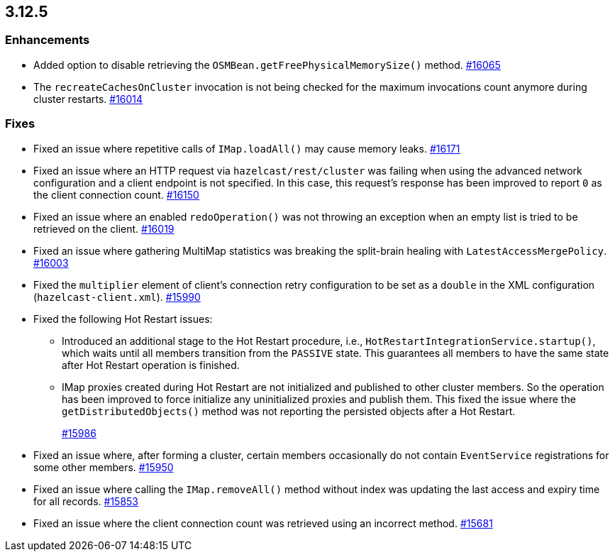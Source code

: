 == 3.12.5

[[enh-3125]]
=== Enhancements

* Added option to disable retrieving the
`OSMBean.getFreePhysicalMemorySize()` method.
https://github.com/hazelcast/hazelcast/pull/16065[#16065]
* The `recreateCachesOnCluster` invocation is not being checked
for the maximum invocations count anymore during cluster restarts.
https://github.com/hazelcast/hazelcast/pull/16014[#16014]


[[fixes-3125]]
=== Fixes

* Fixed an issue where repetitive calls of `IMap.loadAll()`
may cause memory leaks.
https://github.com/hazelcast/hazelcast/pull/16171[#16171]
* Fixed an issue where an HTTP request via
`hazelcast/rest/cluster` was failing when using the advanced network
configuration and a client endpoint is
not specified. In this case, this request's response
has been improved to report `0` as the client connection count.
https://github.com/hazelcast/hazelcast/pull/16150[#16150]
* Fixed an issue where an enabled `redoOperation()` was not
throwing an exception when an empty list is tried to be retrieved
on the client.
https://github.com/hazelcast/hazelcast/pull/16019[#16019]
* Fixed an issue where gathering MultiMap statistics was breaking
the split-brain healing with `LatestAccessMergePolicy`.
https://github.com/hazelcast/hazelcast/issues/16003[#16003]
* Fixed the `multiplier` element of client's connection
retry configuration to be set as a `double` in the
XML configuration (`hazelcast-client.xml`). 
https://github.com/hazelcast/hazelcast/pull/15990[#15990]
* Fixed the following Hot Restart issues:
** Introduced an additional stage to the Hot Restart
procedure, i.e., `HotRestartIntegrationService.startup()`,
which waits until all members transition from the `PASSIVE` state.
This guarantees all members to have the same state after Hot
Restart operation is finished.
** IMap proxies created during Hot Restart are not initialized
and published to other cluster members. So the operation
has been improved to force initialize any uninitialized proxies
and publish them. This fixed the issue where the
`getDistributedObjects()` method was not reporting the persisted
objects after a Hot Restart.
+
https://github.com/hazelcast/hazelcast/pull/15986[#15986]
* Fixed an issue where, after forming a cluster, certain members
occasionally do not contain `EventService` registrations for
some other members.
https://github.com/hazelcast/hazelcast/issues/15950[#15950]
* Fixed an issue where calling the `IMap.removeAll()` method
without index was updating the last access and expiry time
for all records.
https://github.com/hazelcast/hazelcast/pull/15853[#15853]
* Fixed an issue where the client connection count
was retrieved using an incorrect method.
https://github.com/hazelcast/hazelcast/issues/15681[#15681]

